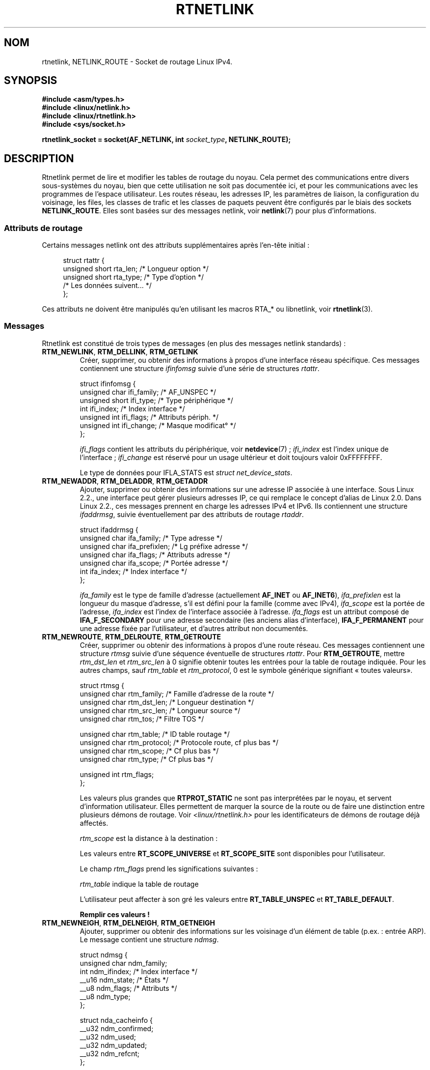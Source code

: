 .\" t
.\" Don't remove the line above, it tells man that tbl is needed.
.\" This man page is Copyright (C) 1999 Andi Kleen <ak@muc.de>.
.\" Permission is granted to distribute possibly modified copies
.\" of this page provided the header is included verbatim,
.\" and in case of nontrivial modification author and date
.\" of the modification is added to the header.
.\" Based on the original comments from Alexey Kuznetsov, written with
.\" help from Matthew Wilcox.
.\" $Id: rtnetlink.7,v 1.8 2000/01/22 01:55:04 freitag Exp $
.\"*******************************************************************
.\"
.\" This file was generated with po4a. Translate the source file.
.\"
.\"*******************************************************************
.TH RTNETLINK 7 "8 août 2008" Linux "Manuel du programmeur Linux"
.SH NOM
rtnetlink, NETLINK_ROUTE \- Socket de routage Linux IPv4.
.SH SYNOPSIS
\fB#include <asm/types.h>\fP
.br
\fB#include <linux/netlink.h>\fP
.br
\fB#include <linux/rtnetlink.h>\fP
.br
\fB#include <sys/socket.h>\fP
.sp
\fBrtnetlink_socket = socket(AF_NETLINK, int \fP\fIsocket_type\fP\fB,
NETLINK_ROUTE);\fP
.SH DESCRIPTION
.\" FIXME ? all these macros could be moved to rtnetlink(3)
Rtnetlink permet de lire et modifier les tables de routage du noyau. Cela
permet des communications entre divers sous\-systèmes du noyau, bien que
cette utilisation ne soit pas documentée ici, et pour les communications
avec les programmes de l'espace utilisateur. Les routes réseau, les adresses
IP, les paramètres de liaison, la configuration du voisinage, les files, les
classes de trafic et les classes de paquets peuvent être configurés par le
biais des sockets \fBNETLINK_ROUTE\fP. Elles sont basées sur des messages
netlink, voir \fBnetlink\fP(7) pour plus d'informations.
.SS "Attributs de routage"
Certains messages netlink ont des attributs supplémentaires après l'en\-tête
initial\ :

.in +4n
.nf
struct rtattr {
    unsigned short rta_len;    /* Longueur option */
    unsigned short rta_type;   /* Type d'option */
    /* Les données suivent... */
};
.fi
.in

Ces attributs ne doivent être manipulés qu'en utilisant les macros RTA_* ou
libnetlink, voir \fBrtnetlink\fP(3).
.SS Messages
Rtnetlink est constitué de trois types de messages (en plus des messages
netlink standards)\ :
.TP 
\fBRTM_NEWLINK\fP, \fBRTM_DELLINK\fP, \fBRTM_GETLINK\fP
Créer, supprimer, ou obtenir des informations à propos d'une interface
réseau spécifique. Ces messages contiennent une structure \fIifinfomsg\fP
suivie d'une série de structures \fIrtattr\fP.

.nf
struct ifinfomsg {
    unsigned char  ifi_family; /* AF_UNSPEC */
    unsigned short ifi_type;   /* Type périphérique */
    int            ifi_index;  /* Index interface */
    unsigned int   ifi_flags;  /* Attributs périph. */
    unsigned int   ifi_change; /* Masque modificat° */
};
.fi

.\" FIXME ifi_type
\fIifi_flags\fP contient les attributs du périphérique, voir \fBnetdevice\fP(7) ;
\fIifi_index\fP est l'index unique de l'interface\ ; \fIifi_change\fP est réservé
pour un usage ultérieur et doit toujours valoir 0xFFFFFFFF.
.TS
tab(:);
c
l l l.
Attributs de routage
rta_type:type de valeur:description
_
IFLA_UNSPEC:\-:non\-spécifié.
IFLA_ADDRESS:adresse matérielle:Adresse L2 interface.
IFLA_BROADCAST:adresse matérielle:Adresse L2 Broadcast.
IFLA_IFNAME:chaîne AsciiZ:Nom périphérique.
IFLA_MTU:unsigned int:MTU du périphérique.
IFLA_LINK:int:Type liaison.
IFLA_QDISC:chaîne AsciiZ:Mécanismes files.
IFLA_STATS:T{
voir ci\(hydessous
T}:Statistiques interface.
.TE
.sp
Le type de données pour IFLA_STATS est \fIstruct net_device_stats\fP.
.TP 
\fBRTM_NEWADDR\fP, \fBRTM_DELADDR\fP, \fBRTM_GETADDR\fP
Ajouter, supprimer ou obtenir des informations sur une adresse IP associée à
une interface. Sous Linux 2.2., une interface peut gérer plusieurs adresses
IP, ce qui remplace le concept d'alias de Linux 2.0. Dans Linux 2.2., ces
messages prennent en charge les adresses IPv4 et IPv6. Ils contiennent une
structure \fIifaddrmsg\fP, suivie éventuellement par des attributs de routage
\fIrtaddr\fP.

.nf
struct ifaddrmsg {
    unsigned char ifa_family;    /* Type adresse */
    unsigned char ifa_prefixlen; /* Lg préfixe adresse */
    unsigned char ifa_flags;     /* Attributs adresse */
    unsigned char ifa_scope;     /* Portée adresse */
    int           ifa_index;     /* Index interface */
};
.fi

\fIifa_family\fP est le type de famille d'adresse (actuellement \fBAF_INET\fP ou
\fBAF_INET6\fP), \fIifa_prefixlen\fP est la longueur du masque d'adresse, s'il est
défini pour la famille (comme avec IPv4), \fIifa_scope\fP est la portée de
l'adresse, \fIifa_index\fP est l'index de l'interface associée à
l'adresse. \fIifa_flags\fP est un attribut composé de \fBIFA_F_SECONDARY\fP pour
une adresse secondaire (les anciens alias d'interface), \fBIFA_F_PERMANENT\fP
pour une adresse fixée par l'utilisateur, et d'autres attribut non
documentés.
.TS
tab(:);
c
l l l.
Attributes
rta_type:type de valeur:description
_
IFA_UNSPEC:\-:non\-spécifié.
IFA_ADDRESS:Adresse protocole raw:Adresse interface.
IFA_LOCAL:Adresse protocole raw:Adresse locale.
IFA_LABEL:Chaîne AsciiZ:Nom de l'interface.
IFA_BROADCAST:Adresse protocole raw:Adresse broadcast.
IFA_ANYCAST:Adresse protocole raw:Adresse anycast.
IFA_CACHEINFO:struct ifa_cacheinfo:Informations adresse.
.TE
.\" FIXME struct ifa_cacheinfo
.TP 
\fBRTM_NEWROUTE\fP, \fBRTM_DELROUTE\fP, \fBRTM_GETROUTE\fP
Créer, supprimer ou obtenir des informations à propos d'une route
réseau. Ces messages contiennent une structure \fIrtmsg\fP suivie d'une
séquence éventuelle de structures \fIrtattr\fP. Pour \fBRTM_GETROUTE\fP, mettre
\fIrtm_dst_len\fP et \fIrtm_src_len\fP à 0 signifie obtenir toutes les entrées
pour la table de routage indiquée. Pour les autres champs, sauf \fIrtm_table\fP
et \fIrtm_protocol\fP, 0 est le symbole générique signifiant «\ toutes valeurs\
».

.nf
struct rtmsg {
    unsigned char rtm_family;   /* Famille d'adresse de la route */
    unsigned char rtm_dst_len;  /* Longueur destination */
    unsigned char rtm_src_len;  /* Longueur source */
    unsigned char rtm_tos;      /* Filtre TOS */

    unsigned char rtm_table;    /* ID table routage */
    unsigned char rtm_protocol; /* Protocole route, cf plus bas */
    unsigned char rtm_scope;    /* Cf plus bas */
    unsigned char rtm_type;     /* Cf plus bas */

    unsigned int  rtm_flags;
};
.fi
.TS
tab(:);
l l.
rtm_type:Type route
_
RTN_UNSPEC:Route inconnue
RTN_UNICAST:Passerelle ou route directe
RTN_LOCAL:Route interface locale
RTN_BROADCAST:T{
Route broadcast locale (envoi en broadcast)
T}
RTN_ANYCAST:T{
Route broadcast locale (envoi en unicast)
T}
RTN_MULTICAST:Route multicast
RTN_BLACKHOLE:Route d'abandon de paquets
RTN_UNREACHABLE:Destination inaccessible
RTN_PROHIBIT:Route de rejet de paquets
RTN_THROW:Routage prolongé dans une autre table
RTN_NAT:Route de traduction d'adresse
RTN_XRESOLVE:T{
Référence à une résolution externe (non implémenté)
T}
.TE
.TS
tab(:);
l l.
rtm_protocol:Origine de la route.
_
RTPROT_UNSPEC:inconnue
RTPROT_REDIRECT:T{
redirection ICMP (inutilisé actuellement)
T}
RTPROT_KERNEL:fixée par le noyau
RTPROT_BOOT:obtenue pendant le démarrage
RTPROT_STATIC:fixée par l'administrateur
.TE

Les valeurs plus grandes que \fBRTPROT_STATIC\fP ne sont pas interprétées par
le noyau, et servent d'information utilisateur. Elles permettent de marquer
la source de la route ou de faire une distinction entre plusieurs démons de
routage. Voir \fI<linux/rtnetlink.h>\fP pour les identificateurs de
démons de routage déjà affectés.

\fIrtm_scope\fP est la distance à la destination\ :
.TS
tab(:);
l l.
RT_SCOPE_UNIVERSE:route globale
RT_SCOPE_SITE:T{
route locale interne au système autonome
T}
RT_SCOPE_LINK:route sur ce lien
RT_SCOPE_HOST:route sur l'hôte local
RT_SCOPE_NOWHERE:destination inexistante
.TE

Les valeurs entre \fBRT_SCOPE_UNIVERSE\fP et \fBRT_SCOPE_SITE\fP sont disponibles
pour l'utilisateur.

Le champ \fIrtm_flags\fP prend les significations suivantes\ :
.TS
tab(:);
l l.
RTM_F_NOTIFY:T{
si la route change, notifier l'utilisateur via rtnetlink
T}
RTM_F_CLONED:la route est clonée depuis une autre route
RTM_F_EQUALIZE:répartiteur multi\-chemins (pas encore implémenté)
.TE

\fIrtm_table\fP indique la table de routage
.TS
tab(:);
l l.
RT_TABLE_UNSPEC:table de routage non spécifiée
RT_TABLE_DEFAULT:la table par défaut
RT_TABLE_MAIN:la table principale
RT_TABLE_LOCAL:la table locale
.TE

L'utilisateur peut affecter à son gré les valeurs entre \fBRT_TABLE_UNSPEC\fP
et \fBRT_TABLE_DEFAULT\fP.
.TS
tab(:);
c
l l l.
Attributes
rta_type:type de valeur:description
_
RTA_UNSPEC:\-:ignoré.
RTA_DST:Adresse protocole:Adresse de la route destination.
RTA_SRC:Adresse protocole:Adresse de la route source.
RTA_IIF:int:Index interface d'entrée.
RTA_OIF:int:Index interface de sortie.
RTA_GATEWAY:Adresse protocole:Passerelle de la route.
RTA_PRIORITY:int:Priorité de la route.
RTA_PREFSRC::
RTA_METRICS:int:Métrique de la route.
RTA_MULTIPATH::
RTA_PROTOINFO::
RTA_FLOW::
RTA_CACHEINFO::
.TE

\fBRemplir ces valeurs\ !\fP
.TP 
\fBRTM_NEWNEIGH\fP, \fBRTM_DELNEIGH\fP, \fBRTM_GETNEIGH\fP
Ajouter, supprimer ou obtenir des informations sur les voisinage d'un
élément de table (p.ex.\ : entrée ARP). Le message contient une structure
\fIndmsg\fP.

.nf
struct ndmsg {
    unsigned char ndm_family;
    int           ndm_ifindex;  /* Index interface */
    __u16         ndm_state;    /* États */
    __u8          ndm_flags;    /* Attributs */
    __u8          ndm_type;
};

struct nda_cacheinfo {
    __u32         ndm_confirmed;
    __u32         ndm_used;
    __u32         ndm_updated;
    __u32         ndm_refcnt;
};
.fi

\fIndm_state\fP est un masque contenant les bits suivants\ :
.TS
tab(:);
l l.
NUD_INCOMPLETE:une entrée de cache non résolue.
NUD_REACHABLE:une entrée de cache confirmée correcte.
NUD_STALE:une entrée de cache expirée.
NUD_DELAY:une entrée de cache en attente de timer.
NUD_PROBE:une entrée de cache en vérification.
NUD_FAILED:une entrée de cache invalide.
NUD_NOARP:un périphérique sans cache de destination.
NUD_PERMANENT:une entrée statique.
.TE

Les valeurs valides pour \fIndm_flags\fP sont\ :
.TS
tab(:);
l l.
NTF_PROXY:nne entrée proxy Arp.
NTF_ROUTER:un routeur IPv6.
.TE

.\" FIXME
.\" document the members of the struct better
La structure \fIrtaddr\fP prend les significations suivantes pour le champ
\fIrta_type\fP :
.TS
tab(:);
l l.
NDA_UNSPEC:type inconnu
NDA_DST:une adresse niveau réseau dans le cache de voisinage
NDA_LLADDR:une adresse niveau liaison dans le cache voisinage.
NDA_CACHEINFO:statistiques sur le cache.
.TE

Si le champ \fIrta_type\fP vaut \fBNDA_CACHEINFO\fP alors un en\-tête \fIstruct
nda_cacheinfo\fP suit.
.TP 
\fBRTM_NEWRULE\fP, \fBRTM_DELRULE\fP, \fBRTM_GETRULE\fP
Ajouter, supprimer ou rechercher une règle de routage. Utilise une \fIstruct
rtmsg\fP
.TP 
\fBRTM_NEWQDISC\fP, \fBRTM_DELQDISC\fP, \fBRTM_GETQDISC\fP
Ajouter, supprimer ou rechercher une displine de file d'attente. Le message
contient une structure \fIstruct tcmsg\fP et peut être suivi par une série
d'attributs.

.nf
struct tcmsg {
    unsigned char    tcm_family;
    int              tcm_ifindex;   /* Index interface */
    __u32            tcm_handle;    /* Handle Qdisc */
    __u32            tcm_parent;    /* Parent Qdisc */
    __u32            tcm_info;
};
.fi
.TS
tab(:);
c
l l l.
Attributes
rta_type:Type valeur:Description
_
TCA_UNSPEC:\-:unspecified
TCA_KIND:Chaîne AsciiZ:Nom de la discipline de file
TCA_OPTIONS:Séquence octets:Options spécifiques Qdisc suivent
TCA_STATS:struct tc_stats:Statistiques Qdisc
TCA_XSTATS:Spécifique Qdisc:Statistiques spécifiques module
TCA_RATE:struct tc_estimator:Limitation taux
.TE

De plus, d'autres attributs spécifiques au module Qdisc sont possibles. Pour
plus d'information, voir les fichiers d'en\-tête appropriés.
.TP 
\fBRTM_NEWTCLASS\fP, \fBRTM_DELTCLASS\fP, \fBRTM_GETTCLASS\fP
Ajouter, supprimer ou rechercher une classe de trafic. Ces messages
contiennent une \fIstruct tcmsg\fP décrite plus haut.
.TP 
\fBRTM_NEWTFILTER\fP, \fBRTM_DELTFILTER\fP, \fBRTM_GETTFILTER\fP
Ajouter, supprimer ou obtenir des informations sur un filtre de trafic. Ces
messages contiennent une \fIstruct tcmsg\fP décrite plus haut.
.SH VERSIONS
\fBrtnetlink\fP est une nouveauté Linux 2.2.
.SH BOGUES
Cette page de manuel est incomplète.
.SH "VOIR AUSSI"
\fBcmsg\fP(3), \fBrtnetlink\fP(3), \fBip\fP(7), \fBnetlink\fP(7)
.SH COLOPHON
Cette page fait partie de la publication 3.23 du projet \fIman\-pages\fP
Linux. Une description du projet et des instructions pour signaler des
anomalies peuvent être trouvées à l'adresse
<URL:http://www.kernel.org/doc/man\-pages/>.
.SH TRADUCTION
Depuis 2010, cette traduction est maintenue à l'aide de l'outil
po4a <URL:http://po4a.alioth.debian.org/> par l'équipe de
traduction francophone au sein du projet perkamon
<URL:http://alioth.debian.org/projects/perkamon/>.
.PP
Christophe Blaess <URL:http://www.blaess.fr/christophe/> (1996-2003),
Alain Portal <URL:http://manpagesfr.free.fr/> (2003-2006).
Julien Cristau et l'équipe francophone de traduction de Debian\ (2006-2009).
.PP
Veuillez signaler toute erreur de traduction en écrivant à
<perkamon\-l10n\-fr@lists.alioth.debian.org>.
.PP
Vous pouvez toujours avoir accès à la version anglaise de ce document en
utilisant la commande
«\ \fBLC_ALL=C\ man\fR \fI<section>\fR\ \fI<page_de_man>\fR\ ».
